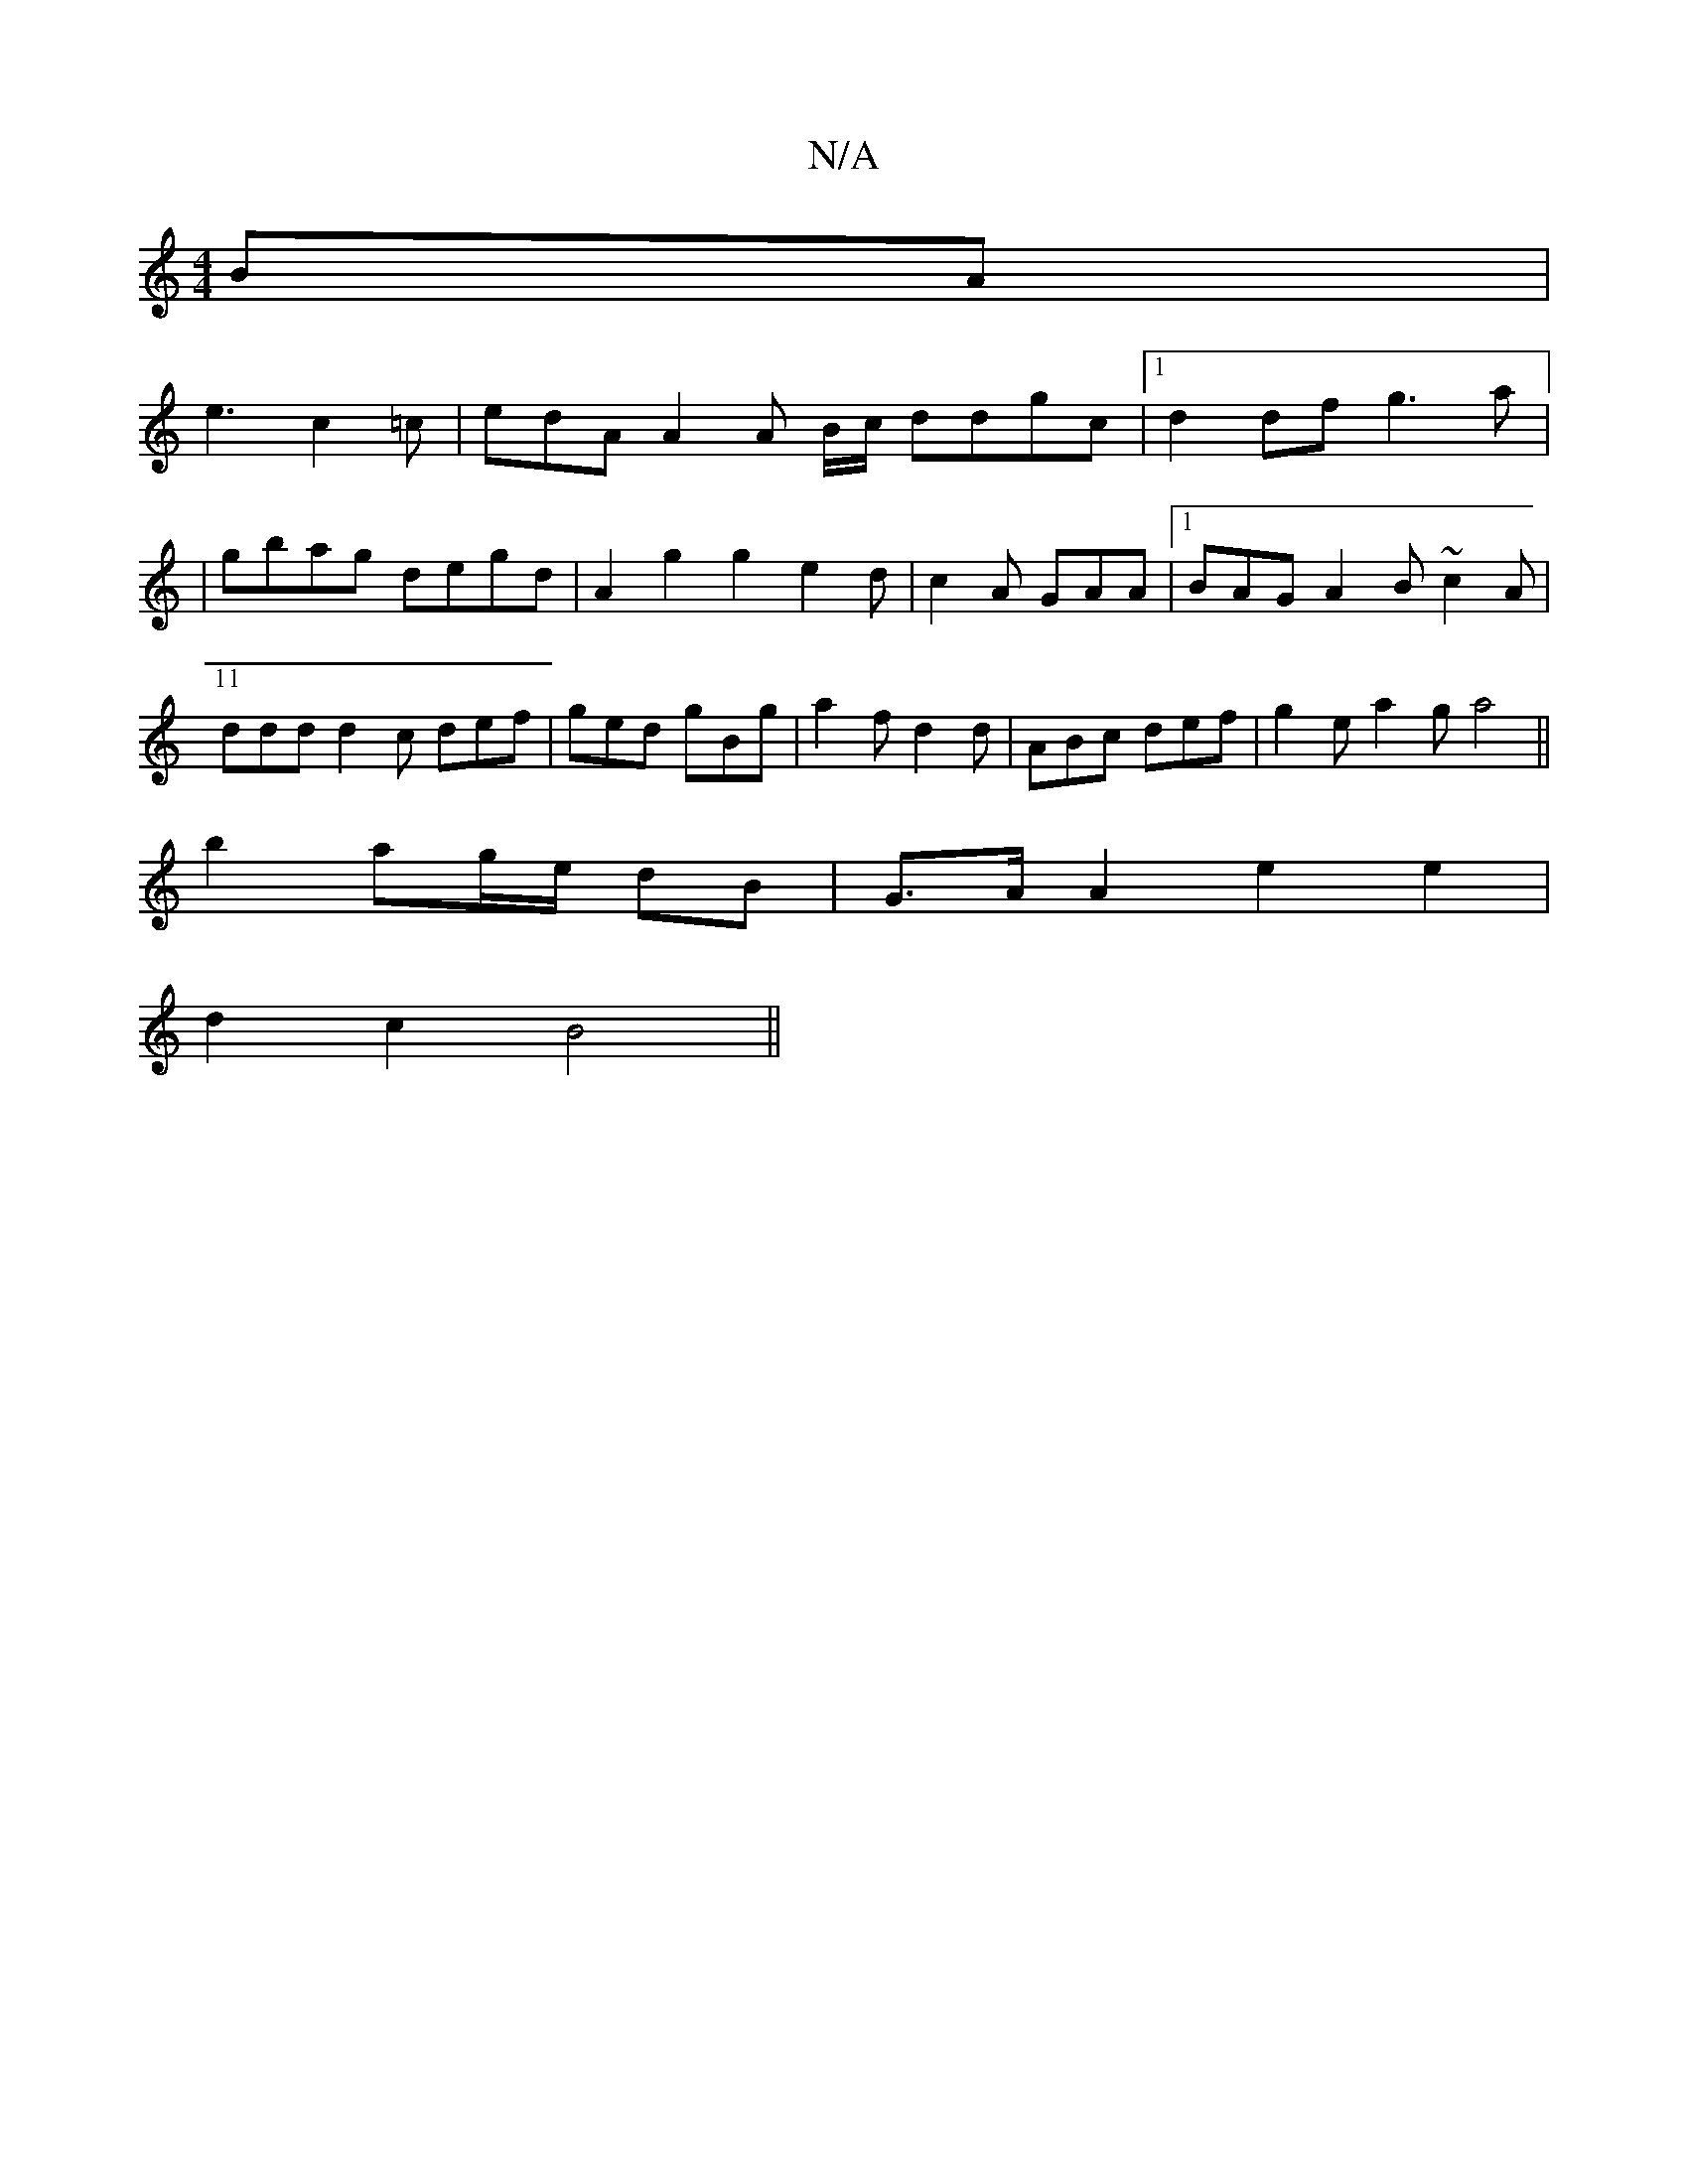 X:1
T:N/A
M:4/4
R:N/A
K:Cmajor
BA|
e3 c2 =c | edA A2 A B/c/ ddgc|1 d2df g3a|11
|gbag degd | A2 g2 g2 e2d | c2A GAA |1 BAG A2B ~c2A|ddd d2c def|ged gBg | a2f d2d | ABc def | g2e a2g a4 ||
b2 ag/e/ dB | G>A A2 e2e2|
d2c2 B4 ||

DA | 